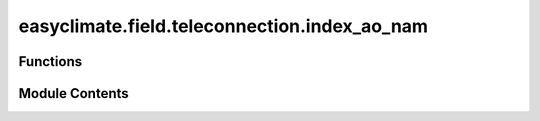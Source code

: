 easyclimate.field.teleconnection.index_ao_nam
=============================================

.. py:module:: easyclimate.field.teleconnection.index_ao_nam

.. autoapi-nested-parse::

   The Arctic Oscillation (AO)/ Monthly Northern Hemisphere Annular Mode (NAM) Index

   The Arctic Oscillation (AO) Index (or Monthly Northern Hemisphere Annular Mode (NAM) Index) is a key metric used to describe
   large-scale atmospheric variability in the Northern Hemisphere,
   particularly influencing mid-to-high latitude weather patterns. It is defined by the leading mode of Empirical Orthogonal Function (EOF)
   analysis of sea-level pressure (SLP) anomalies north of 20°N. The AO Index quantifies fluctuations
   in atmospheric pressure between the Arctic and mid-latitudes, with positive and negative phases reflecting
   distinct circulation patterns. In the positive phase, lower Arctic pressure and higher mid-latitude
   pressure strengthen westerly winds, confining cold air to polar regions, often leading to milder
   winters in North America and Europe. The negative phase, with higher Arctic pressure and weaker winds,
   allows cold air to move southward, causing colder, stormier weather in these regions.

   The AO's role in climate variability is significant, as it modulates temperature and precipitation, especially in winter.
   The AO Index, typically derived from monthly or seasonal SLP data, reflects the strength of the polar vortex,
   with positive values indicating a stronger vortex and negative values a weaker one.
   It is closely linked to the North Atlantic Oscillation (NAO) due to shared variability patterns.

   The AO's fluctuations are driven by internal atmospheric dynamics, stratospheric processes,
   and external forcings like sea surface temperatures. Its teleconnections make it a critical factor in seasonal weather predictions and long-term climate modeling.
   In a warming climate, Arctic amplification may alter AO dynamics, making its study essential for understanding future climate trends.

   .. seealso::

       - Thompson, D. W. J., & Wallace, J. M. (1998). The Arctic oscillation signature in the wintertime geopotential height and temperature fields. Geophysical Research Letters, 25(9), 1297–1300. https://doi.org/10.1029/98gl00950
       - Fang, Z., Sun, X., Yang, X.-Q., & Zhu, Z. (2024). Interdecadal variations in the spatial pattern of the Arctic Oscillation Arctic center in wintertime. Geophysical Research Letters, 51, e2024GL111380. https://doi.org/10.1029/2024GL111380
       - Li, J., and J. X. L. Wang (2003), A modified zonal index and its physical sense, Geophys. Res. Lett., 30, 1632, doi: https://doi.org/10.1029/2003GL017441, 12.
       - Thompson, D. W. J. , & Wallace, J. M. . (1944). The Arctic oscillation signature in the wintertime geopotential height and temperature fields. Geophys. Res. Lett., doi: https://10.1029/98GL00950



Functions
---------

.. autoapisummary::

   easyclimate.field.teleconnection.index_ao_nam.calc_index_AO_EOF_Thompson_Wallace_1998
   easyclimate.field.teleconnection.index_ao_nam.calc_index_NAH_zonal_lat_Li_Wang_2003


Module Contents
---------------

.. py:function:: calc_index_AO_EOF_Thompson_Wallace_1998(slp_monthly_data: xarray.DataArray, time_range: slice = slice(None, None), lon_dim: str = 'lon', lat_dim: str = 'lat', lat_range: slice = slice(20, 90), time_dim: str = 'time', random_state: int | None = None, solver: Literal['auto', 'full', 'randomized'] = 'auto', solver_kwargs: dict = {}, normalized: bool = True) -> xarray.DataArray

   The calculation of monthly mean Arctic Oscillation (AO) index using empirical orthogonal functions (EOFs) method over the entire Northern Hemisphere:

   .. tip::

       EOF analysis on SLP anomalies poleward of 20°N to obtain the winter AO pattern and AO index, which is used in Thompson and Wallace (1998)

   Parameters
   ----------
   slp_monthly_data: :py:class:`xarray.DataArray<xarray.DataArray>`.
       The monthly data of sea level pressure (SLP).
   time_range: :py:class:`slice <slice>`, default: `slice(None, None)`.
       The time range of seasonal cycle means to be calculated. The default value is the entire time range.
   lon_dim: :py:class:`str <str>`, default: `lon`.
       Longitude coordinate dimension name. By default extracting is applied over the `lon` dimension.
   lat_dim: :py:class:`str <str>`, default: `lat`.
       Latitude coordinate dimension name. By default extracting is applied over the `lat` dimension.
   lat_range: :py:class:`slice <slice>`, default: `slice(20, 90)`.
       The latitude range of computation using EOFs over the Northern Hemisphere. The default value is from :math:`\mathrm{20^{\circ}N}` to :math:`\mathrm{90^{\circ}N}`.
   time_dim: :py:class:`str <str>`, default: `time`.
       The time coordinate dimension name.
   random_state: :py:class:`int<int>`, default `None`.
       Seed for the random number generator.
   solver: {"auto", "full", "randomized"}, default: "auto".
       Solver to use for the EOFs computation.
   solver_kwargs: :py:class:`dict<dict>`, default `{}`.
       Additional keyword arguments to be passed to the EOFs solver.
   normalized: :py:class:`bool <bool>`, default `True`, optional.
       Whether to standardize the index based on standard deviation over `time_range`.

   Returns
   -------
   The monthly mean AO index (:py:class:`xarray.DataArray<xarray.DataArray>`).

   Reference
   --------------
   - Thompson, D. W. J., & Wallace, J. M. (1998). The Arctic oscillation signature in the wintertime geopotential height and temperature fields. Geophysical Research Letters, 25(9), 1297–1300. https://doi.org/10.1029/98gl00950
   - Fang, Z., Sun, X., Yang, X.-Q., & Zhu, Z. (2024). Interdecadal variations in the spatial pattern of the Arctic Oscillation Arctic center in wintertime. Geophysical Research Letters, 51, e2024GL111380. https://doi.org/10.1029/2024GL111380
   - Li, J., and J. X. L. Wang (2003), A modified zonal index and its physical sense, Geophys. Res. Lett., 30, 1632, doi: https://doi.org/10.1029/2003GL017441, 12.
   - Thompson, D. W. J. , & Wallace, J. M. . (1944). The Arctic oscillation signature in the wintertime geopotential height and temperature fields. Geophys. Res. Lett., doi: https://doi.org/10.1029/98GL00950, 12.

   .. seealso::

       :py:func:`get_EOF_model <easyclimate.core.eof.get_EOF_model>`

   .. minigallery::
       :add-heading: Example(s) related to the function

       ./dynamic_docs/plot_ao_index.py
       ./dynamic_docs/plot_multi_linear_reg.py


.. py:function:: calc_index_NAH_zonal_lat_Li_Wang_2003(slp_monthly_data: xarray.DataArray, time_range: slice = slice(None, None), lon_dim: str = 'lon', lat_dim: str = 'lat', time_dim: str = 'time', normalized: bool = True) -> xarray.DataArray

   The calculation of Monthly Northern Hemisphere Annular Mode (NAM) Index using normalized monthly zonal-mean sea level pressure (SLP) between 35°N and 65°N.

   .. tip::

       The monthly NAM index (NAMI) or AO index (AOI) is defined as the idfference in the normalized monthly zonal-mean sea level pressure (SLP) between 35°N and 65°N (Li and Wang, 2003)

   Parameters
   ----------
   slp_monthly_data: :py:class:`xarray.DataArray<xarray.DataArray>`.
       The monthly data of sea level pressure (SLP).
   time_range: :py:class:`slice <slice>`, default: `slice(None, None)`.
       The time range of seasonal cycle means to be calculated. The default value is the entire time range.
   lon_dim: :py:class:`str <str>`, default: `lon`.
       Longitude coordinate dimension name. By default extracting is applied over the `lon` dimension.
   lat_dim: :py:class:`str <str>`, default: `lat`.
       Latitude coordinate dimension name. By default extracting is applied over the `lat` dimension.
   time_dim: :py:class:`str <str>`, default: `time`.
       The time coordinate dimension name.
   normalized: :py:class:`bool <bool>`, default `True`, optional.
       Whether to standardize the index based on standard deviation over `time_range`.


   Returns
   -------
   The monthly mean NAH/AO index (:py:class:`xarray.DataArray<xarray.DataArray>`).

   Reference
   --------------
   - Li, J., and J. X. L. Wang (2003), A modified zonal index and its physical sense, Geophys. Res. Lett., 30, 1632, doi: https://doi.org/10.1029/2003GL017441, 12.
   - Thompson, D. W. J. , & Wallace, J. M. . (1944). The Arctic oscillation signature in the wintertime geopotential height and temperature fields. Geophys. Res. Lett., doi: https://doi.org/10.1029/98GL00950, 12.
   - 李建平，海气耦合涛动与中国气候变化，中国气候与环境演变（上卷）（秦大河主编），北京：气象出版社，2005，324-333.  http://lijianping.cn/dct/attach/Y2xiOmNsYjpwZGY6MTk3
   - http://lijianping.cn/dct/page/65607

   .. minigallery::
       :add-heading: Example(s) related to the function

       ./dynamic_docs/plot_ao_index.py


